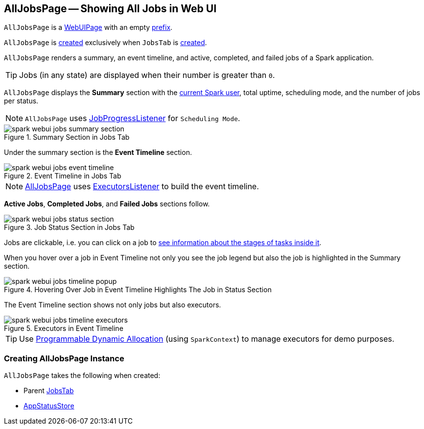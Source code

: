 == [[AllJobsPage]] AllJobsPage -- Showing All Jobs in Web UI

[[prefix]]
`AllJobsPage` is a link:spark-webui-WebUIPage.adoc[WebUIPage] with an empty link:spark-webui-WebUIPage.adoc#prefix[prefix].

`AllJobsPage` is <<creating-instance, created>> exclusively when `JobsTab` is link:spark-webui-JobsTab.adoc#creating-instance[created].

`AllJobsPage` renders a summary, an event timeline, and active, completed, and failed jobs of a Spark application.

TIP: Jobs (in any state) are displayed when their number is greater than `0`.

`AllJobsPage` displays the *Summary* section with the link:spark-webui-SparkUI.adoc#getSparkUser[current Spark user], total uptime, scheduling mode, and the number of jobs per status.

NOTE: `AllJobsPage` uses link:spark-webui-JobProgressListener.adoc[JobProgressListener] for `Scheduling Mode`.

.Summary Section in Jobs Tab
image::spark-webui-jobs-summary-section.png[align="center"]

Under the summary section is the *Event Timeline* section.

.Event Timeline in Jobs Tab
image::spark-webui-jobs-event-timeline.png[align="center"]

NOTE: link:spark-webui-AllJobsPage.adoc[AllJobsPage] uses link:spark-webui-executors-ExecutorsListener.adoc[ExecutorsListener] to build the event timeline.

*Active Jobs*, *Completed Jobs*, and *Failed Jobs* sections follow.

.Job Status Section in Jobs Tab
image::spark-webui-jobs-status-section.png[align="center"]

Jobs are clickable, i.e. you can click on a job to <<JobPage, see information about the stages of tasks inside it>>.

When you hover over a job in Event Timeline not only you see the job legend but also the job is highlighted in the Summary section.

.Hovering Over Job in Event Timeline Highlights The Job in Status Section
image::spark-webui-jobs-timeline-popup.png[align="center"]

The Event Timeline section shows not only jobs but also executors.

.Executors in Event Timeline
image::spark-webui-jobs-timeline-executors.png[align="center"]

TIP: Use link:spark-SparkContext.adoc#dynamic-allocation[Programmable Dynamic Allocation] (using `SparkContext`) to manage executors for demo purposes.

=== [[creating-instance]] Creating AllJobsPage Instance

`AllJobsPage` takes the following when created:

* [[parent]] Parent link:spark-webui-JobsTab.adoc[JobsTab]
* [[store]] link:spark-core-AppStatusStore.adoc[AppStatusStore]

